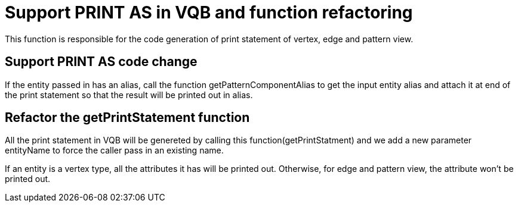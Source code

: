 = Support PRINT AS in VQB and function refactoring

This function is responsible for the code generation of print statement of vertex, edge and pattern view.

== Support PRINT AS code change
If the entity passed in has an alias, call the function getPatternComponentAlias to get the input entity alias and attach it at end of the print statement so that the result will be printed out in alias.

== Refactor the getPrintStatement function
All the print statement in VQB will be genereted by calling this function(getPrintStatment) and we add a new parameter entityName to force the caller pass in an existing name.

If an entity is a vertex type, all the attributes it has will be printed out. Otherwise, for edge and pattern view, the attribute won't be printed out.
